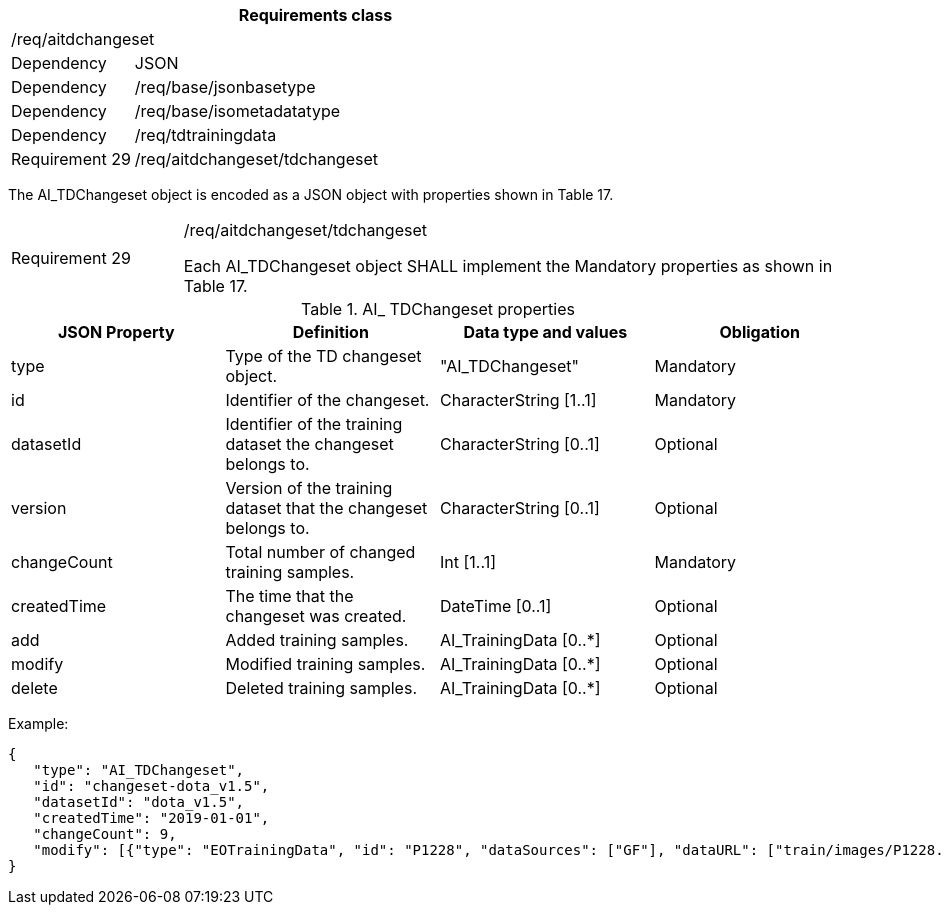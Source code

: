 [width="100%",cols="20%,80%",options="header",]
|===
2+|*Requirements class* 
2+|/req/aitdchangeset
|Dependency |JSON
|Dependency |/req/base/jsonbasetype
|Dependency |/req/base/isometadatatype
|Dependency |/req/tdtrainingdata
|Requirement 29 |/req/aitdchangeset/tdchangeset
|===

The AI_TDChangeset object is encoded as a JSON object with properties shown in Table 17.

[width="100%",cols="20%,80%",]
|===
|Requirement 29 |/req/aitdchangeset/tdchangeset

Each AI_TDChangeset object SHALL implement the Mandatory properties as shown in Table 17.
|===

.AI_ TDChangeset properties
[width="100%",cols="25%,25%,25%,25%",options="header",]
|===
|JSON Property |Definition |Data type and values |Obligation
|type |Type of the TD changeset object. |"AI_TDChangeset" |Mandatory
|id |Identifier of the changeset. |CharacterString [1..1] |Mandatory
|datasetId |Identifier of the training dataset the changeset belongs to. |CharacterString [0..1] |Optional
|version |Version of the training dataset that the changeset belongs to. |CharacterString [0..1] |Optional
|changeCount |Total number of changed training samples. |Int [1..1] |Mandatory
|createdTime |The time that the changeset was created. |DateTime [0..1] |Optional
|add |Added training samples. |AI_TrainingData [0..*] |Optional
|modify |Modified training samples. |AI_TrainingData [0..*] |Optional
|delete |Deleted training samples. |AI_TrainingData [0..*] |Optional
|===

Example:

 {
    "type": "AI_TDChangeset",
    "id": "changeset-dota_v1.5",
    "datasetId": "dota_v1.5",
    "createdTime": "2019-01-01",
    "changeCount": 9, 
    "modify": [{"type": "EOTrainingData", "id": "P1228", "dataSources": ["GF"], "dataURL": ["train/images/P1228.png"], "numberOfLabels": 50, "trainingType": "training", "labels": [{"type": "ObjectLabel", "class": "ship", "object": {"type": "Feature", "geometry": {"type": "Polygon", "coordinates": [[2306.0, 729.0], [2330.0, 729.0], [2330.0, 744.0], [2306.0, 744.0], [2306.0,729.0]]}},"bboxType": "Horizontal BBox"}, …]}]
 }